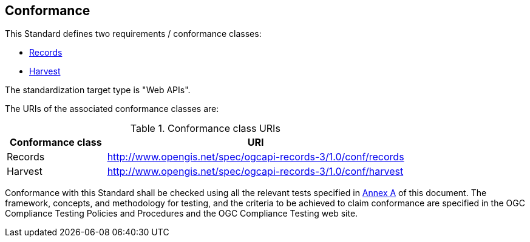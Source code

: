 == Conformance

This Standard defines two requirements / conformance classes:

   *  <<rc_records,Records>>
   *  <<rc_harvest,Harvest>>

The standardization target type is "Web APIs".

The URIs of the associated conformance classes are: 

[#conf_class_uris,reftext='{table-caption} {counter:table-num}']
.Conformance class URIs
[cols="25,75",options="header"]
|===
|Conformance class |URI
|Records |http://www.opengis.net/spec/ogcapi-records-3/1.0/conf/records
|Harvest |http://www.opengis.net/spec/ogcapi-records-3/1.0/conf/harvest
|===

Conformance with this Standard shall be checked using all the relevant tests
specified in <<ats,Annex A>> of this document. The framework, concepts, and
methodology for testing, and the criteria to be achieved to claim conformance
are specified in the OGC Compliance Testing Policies and Procedures and the
OGC Compliance Testing web site.
